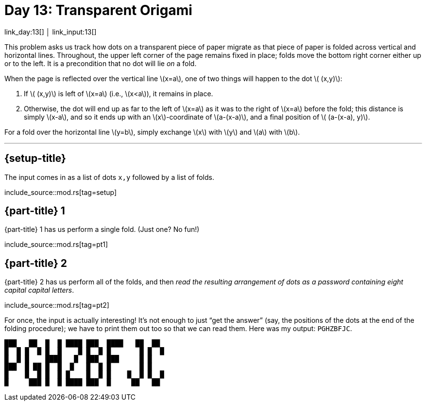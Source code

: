 = Day 13: Transparent Origami

link_day:13[] │ link_input:13[]

This problem asks us track how dots on a transparent piece of paper migrate as that piece of paper is folded across vertical and horizontal lines.
Throughout, the upper left corner of the page remains fixed in place; folds move the bottom right corner either up or to the left.
It is a precondition that no dot will lie _on_ a fold.

When the page is reflected over the vertical line \(x=a\), one of two things will happen to the dot \( (x,y)\):

. If \( (x,y)\) is left of \(x=a\) (i.e., \(x<a\)), it remains in place.
. Otherwise, the dot will end up as far to the left of \(x=a\) as it was to the right of \(x=a\) before the fold; this distance is simply \(x-a\), and so it ends up with an \(x\)-coordinate of \(a-(x-a)\), and a final position of \( (a-(x-a), y)\).

For a fold over the horizontal line \(y=b\), simply exchange \(x\) with \(y\) and \(a\) with \(b\).

***

== {setup-title}
The input comes in as a list of dots `x,y` followed by a list of folds.

include_source::mod.rs[tag=setup]

== {part-title} 1
{part-title} 1 has us perform a single fold. (Just one? No fun!)

include_source::mod.rs[tag=pt1]

== {part-title} 2
{part-title} 2 has us perform all of the folds, and then _read the resulting arrangement of dots as a password containing eight capital capital letters_.

include_source::mod.rs[tag=pt2]

For once, the input is actually interesting!
It's not enough to just “get the answer” (say, the positions of the dots at the end of the folding procedure); we have to print them out too so that we can read them.
Here was my output: `PGHZBFJC`.

[source.code-as-text,text]
----
███   ██  █  █ ████ ███  ████   ██  ██
█  █ █  █ █  █    █ █  █ █       █ █  █
█  █ █    ████   █  ███  ███     █ █
███  █ ██ █  █  █   █  █ █       █ █
█    █  █ █  █ █    █  █ █    █  █ █  █
█     ███ █  █ ████ ███  █     ██   ██
----
